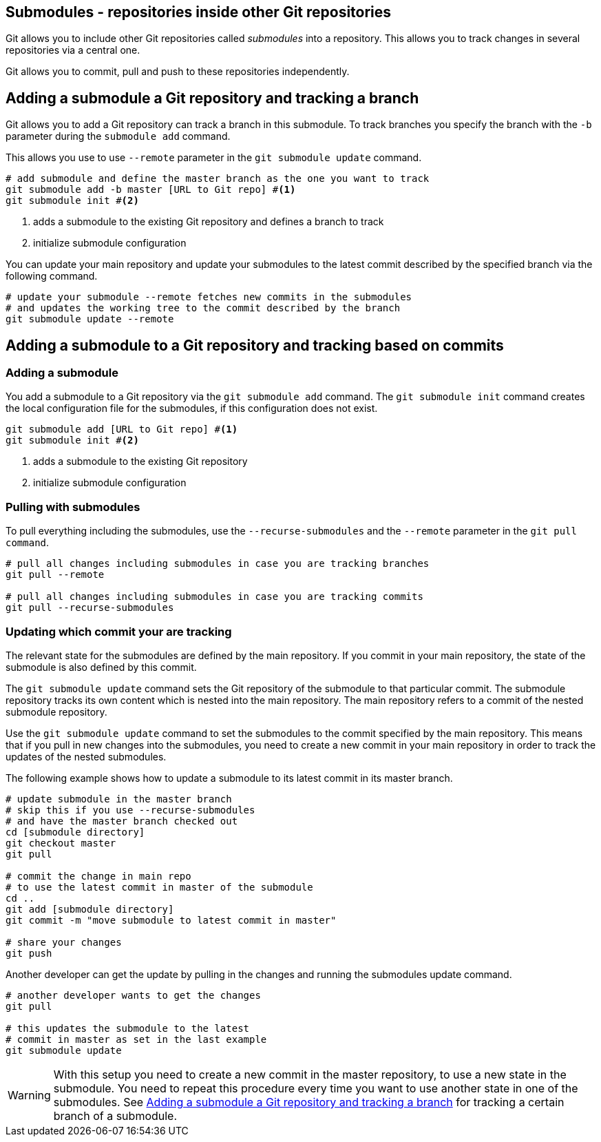 [[submodules]]
== Submodules - repositories inside other Git repositories
(((Submodules)))
(((git submodules)))

Git allows you to include other Git repositories called _submodules_ into a repository. 
This allows you to track changes in several repositories via  a central one.

Git allows you to commit, pull and push to these repositories independently.


[[submodules_trackbranch]]
== Adding a submodule a Git repository and tracking a branch

Git allows you to add a Git repository can track a branch in this submodule.
To track branches you specify the branch with the `-b` parameter during the `submodule add` command.

This allows you use to use `--remote` parameter in the `git submodule update` command.

[source,terminal]
----
# add submodule and define the master branch as the one you want to track
git submodule add -b master [URL to Git repo] #<1>
git submodule init #<2>
----

<1> adds a submodule to the existing Git repository and defines a branch to track
<2> initialize submodule configuration

You can update your main repository and update your submodules to the latest commit described by the specified branch via the following command.

[source,terminal]
----
# update your submodule --remote fetches new commits in the submodules
# and updates the working tree to the commit described by the branch
git submodule update --remote
----


[[submodules_adding]]
== Adding a submodule to a Git repository and tracking based on commits

=== Adding a submodule
You add a submodule to a Git repository via the `git submodule add` command. 
The `git submodule init` command creates the local configuration file for the submodules, if this configuration does not exist.

[source,terminal]
----
git submodule add [URL to Git repo] #<1>
git submodule init #<2>
----

<1> adds a submodule to the existing Git repository
<2> initialize submodule configuration

[[submodules_cloning]]
=== Pulling with submodules

To pull everything including the submodules, use the `--recurse-submodules` and the `--remote` parameter in the `git pull command`.

[source,terminal]
----
# pull all changes including submodules in case you are tracking branches
git pull --remote

# pull all changes including submodules in case you are tracking commits
git pull --recurse-submodules

----
[[submodules_track]]
=== Updating which commit your are tracking

The relevant state for the submodules are defined by the main repository.
If you commit in your main repository, the state of the submodule is also defined by this commit.

The `git submodule update` command sets the Git repository of the submodule to that particular commit. 
The submodule repository tracks its own content which is nested into the main repository. 
The main repository refers to a commit of the nested submodule repository.

Use the `git submodule update` command to set the submodules to the commit specified by the main repository.
This means that if you pull in new changes into the submodules, you need to create a new commit in your main repository in order to track the updates of the nested submodules.

The following example shows how to update a submodule to its latest commit in its master branch.

[source,terminal]
----
# update submodule in the master branch
# skip this if you use --recurse-submodules 
# and have the master branch checked out
cd [submodule directory]
git checkout master
git pull

# commit the change in main repo
# to use the latest commit in master of the submodule
cd ..
git add [submodule directory]
git commit -m "move submodule to latest commit in master"

# share your changes
git push
----
Another developer can get the update by pulling in the changes and
running the submodules update command.

[source,terminal]
----
# another developer wants to get the changes
git pull

# this updates the submodule to the latest
# commit in master as set in the last example
git submodule update
---- 

[WARNING]
====
With this setup you need to create a new commit in the master repository, to use a new state in the submodule.
You need to repeat this procedure every time you want to use another state in one of the submodules. 
See <<submodules_trackbranch>> for tracking a certain branch of a submodule.
====

